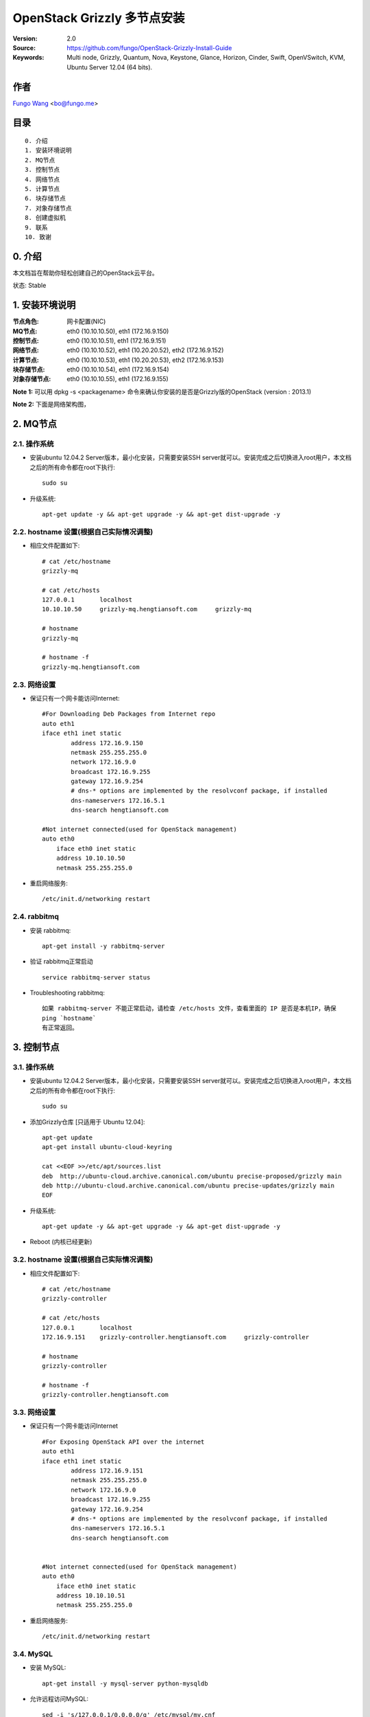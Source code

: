 ==========================================================
  OpenStack Grizzly 多节点安装
==========================================================

:Version: 2.0
:Source: https://github.com/fungo/OpenStack-Grizzly-Install-Guide
:Keywords: Multi node, Grizzly, Quantum, Nova, Keystone, Glance, Horizon, Cinder, Swift, OpenVSwitch, KVM, Ubuntu Server 12.04 (64 bits).

作者
==========
`Fungo Wang <http://fungo.me/>`_ <`bo@fungo.me <bo@fungo.me>`_>

目录
=================

::

  0. 介绍
  1. 安装环境说明
  2. MQ节点
  3. 控制节点
  4. 网络节点
  5. 计算节点
  6. 块存储节点
  7. 对象存储节点
  8. 创建虚拟机
  9. 联系
  10. 致谢
  
0. 介绍
==============

本文档旨在帮助你轻松创建自己的OpenStack云平台。

状态: Stable

1. 安装环境说明
================

:节点角色: 网卡配置(NIC)
:MQ节点: eth0 (10.10.10.50), eth1 (172.16.9.150)
:控制节点: eth0 (10.10.10.51), eth1 (172.16.9.151)
:网络节点: eth0 (10.10.10.52), eth1 (10.20.20.52), eth2 (172.16.9.152)
:计算节点: eth0 (10.10.10.53), eth1 (10.20.20.53), eth2 (172.16.9.153)
:块存储节点: eth0 (10.10.10.54), eth1 (172.16.9.154)
:对象存储节点: eth0 (10.10.10.55), eth1 (172.16.9.155)



**Note 1:** 可以用 dpkg -s <packagename> 命令来确认你安装的是否是Grizzly版的OpenStack (version : 2013.1)

**Note 2:** 下面是网络架构图，

.. image:: https://raw.github.com/fungo/OpenStack-Grizzly-Install-Guide/master/images/Grizzly_MutilNode_Architecture.png


2. MQ节点
===============


2.1. 操作系统
-----------------

* 安装ubuntu 12.04.2 Server版本，最小化安装，只需要安装SSH server就可以。安装完成之后切换进入root用户，本文档之后的所有命令都在root下执行::

   sudo su
    
* 升级系统::

   apt-get update -y && apt-get upgrade -y && apt-get dist-upgrade -y
   
2.2. hostname 设置(根据自己实际情况调整)
----------------------------------------

* 相应文件配置如下::

    # cat /etc/hostname 
    grizzly-mq
  
    # cat /etc/hosts
    127.0.0.1       localhost
    10.10.10.50     grizzly-mq.hengtiansoft.com     grizzly-mq

    # hostname
    grizzly-mq

    # hostname -f
    grizzly-mq.hengtiansoft.com

   
2.3. 网络设置
--------------

* 保证只有一个网卡能访问Internet::

    #For Downloading Deb Packages from Internet repo
    auto eth1
    iface eth1 inet static
            address 172.16.9.150
            netmask 255.255.255.0
            network 172.16.9.0
            broadcast 172.16.9.255
            gateway 172.16.9.254
            # dns-* options are implemented by the resolvconf package, if installed
            dns-nameservers 172.16.5.1
            dns-search hengtiansoft.com

    #Not internet connected(used for OpenStack management)
    auto eth0
        iface eth0 inet static
        address 10.10.10.50
        netmask 255.255.255.0

* 重启网络服务::

   /etc/init.d/networking restart

2.4. rabbitmq
--------------

* 安装 rabbitmq::

   apt-get install -y rabbitmq-server

* 验证 rabbitmq正常启动 ::

   service rabbitmq-server status

* Troubleshooting rabbitmq::

   如果 rabbitmq-server 不能正常启动，请检查 /etc/hosts 文件，查看里面的 IP 是否是本机IP，确保
   ping `hostname`
   有正常返回。


3. 控制节点
===============

3.1. 操作系统
-----------------

* 安装ubuntu 12.04.2 Server版本，最小化安装，只需要安装SSH server就可以。安装完成之后切换进入root用户，本文档之后的所有命令都在root下执行::

   sudo su
    
* 添加Grizzly仓库 [只适用于 Ubuntu 12.04]::

   apt-get update
   apt-get install ubuntu-cloud-keyring

   cat <<EOF >>/etc/apt/sources.list
   deb  http://ubuntu-cloud.archive.canonical.com/ubuntu precise-proposed/grizzly main
   deb http://ubuntu-cloud.archive.canonical.com/ubuntu precise-updates/grizzly main
   EOF

* 升级系统::

   apt-get update -y && apt-get upgrade -y && apt-get dist-upgrade -y

* Reboot (内核已经更新)
   
3.2. hostname 设置(根据自己实际情况调整)
----------------------------------------

* 相应文件配置如下::

    # cat /etc/hostname 
    grizzly-controller

    # cat /etc/hosts
    127.0.0.1       localhost
    172.16.9.151    grizzly-controller.hengtiansoft.com     grizzly-controller

    # hostname
    grizzly-controller

    # hostname -f
    grizzly-controller.hengtiansoft.com

   
3.3. 网络设置
--------------

* 保证只有一个网卡能访问Internet ::

    #For Exposing OpenStack API over the internet
    auto eth1
    iface eth1 inet static
            address 172.16.9.151
            netmask 255.255.255.0
            network 172.16.9.0
            broadcast 172.16.9.255
            gateway 172.16.9.254
            # dns-* options are implemented by the resolvconf package, if installed
            dns-nameservers 172.16.5.1
            dns-search hengtiansoft.com


    #Not internet connected(used for OpenStack management)
    auto eth0
        iface eth0 inet static
        address 10.10.10.51
        netmask 255.255.255.0


* 重启网络服务::

   /etc/init.d/networking restart

3.4. MySQL
----------

* 安装 MySQL::

   apt-get install -y mysql-server python-mysqldb

* 允许远程访问MySQL::

   sed -i 's/127.0.0.1/0.0.0.0/g' /etc/mysql/my.cnf
   service mysql restart

* 创建数据库::

   mysql -u root -p
   
   #Keystone
   CREATE DATABASE keystone;
   GRANT ALL ON keystone.* TO 'keystoneUser'@'%' IDENTIFIED BY 'keystonePass';
   GRANT ALL ON keystone.* TO 'keystoneUser'@'localhost' IDENTIFIED BY 'keystonePass';
   
   #Glance
   CREATE DATABASE glance;
   GRANT ALL ON glance.* TO 'glanceUser'@'%' IDENTIFIED BY 'glancePass';
   GRANT ALL ON glance.* TO 'glanceUser'@'localhost' IDENTIFIED BY 'glancePass';

   #Quantum
   CREATE DATABASE quantum;
   GRANT ALL ON quantum.* TO 'quantumUser'@'%' IDENTIFIED BY 'quantumPass';
   GRANT ALL ON quantum.* TO 'quantumUser'@'localhost' IDENTIFIED BY 'quantumPass';

   #Nova
   CREATE DATABASE nova;
   GRANT ALL ON nova.* TO 'novaUser'@'%' IDENTIFIED BY 'novaPass';
   GRANT ALL ON nova.* TO 'novaUser'@'localhost' IDENTIFIED BY 'novaPass';      

   #Cinder
   CREATE DATABASE cinder;
   GRANT ALL ON cinder.* TO 'cinderUser'@'%' IDENTIFIED BY 'cinderPass';
   GRANT ALL ON cinder.* TO 'cinderUser'@'localhost' IDENTIFIED BY 'cinderPass';

   quit;

* 安装 phpMyAdmin(可选) ::

    phpMyAdmin是一个web端的mysql管理工具，安装完成后http://ip/phpmyadmin 就可以管理数据库,
    要比mysql命令行友好方便。

3.5. NTP服务
--------------

* 安装NTP::

   apt-get install -y ntp


3.6. IP转发
--------------

* 修改配置文件::
    
   sed -i -r 's/^\s*#(net\.ipv4\.ip_forward=1.*)/\1/' /etc/sysctl.conf
   sysctl net.ipv4.ip_forward=1

* 检查修改结果::

   # sysctl -p
   net.ipv4.ip_forward = 1


3.7. 其它软件
--------------

* 安装其它相关的软件::

   apt-get install -y vlan bridge-utils

3.8. Keystone
--------------

* 安装Keystone包::

   apt-get install -y keystone

* 编辑配置文件 /etc/keystone/keystone.conf 修改数据库连接::

   connection = mysql://keystoneUser:keystonePass@10.10.10.51/keystone

* 重启Keystone服务，同步数据库::

   service keystone restart
   keystone-manage db_sync

* 用 `KeystoneScripts 目录 <https://github.com/fungo/OpenStack-Grizzly-Install-Guide/tree/master/KeystoneScripts>` 下的2个脚本来初始化数据库::

   #在执行脚本前，修改变量 **HOST_IP**, **EXT_HOST_IP**, **CINDER_HOST_IP**, **SWIFT_HOST_IP** 为相应的IP
    
   wget https://raw.github.com/fungo/OpenStack-Grizzly-Install-Guide/master/KeystoneScripts/keystone_basic.sh
   wget https://raw.github.com/fungo/OpenStack-Grizzly-Install-Guide/master/KeystoneScripts/keystone_endpoints_basic.sh
   
   chmod +x keystone_basic.sh
   chmod +x keystone_endpoints_basic.sh
   
   ./keystone_basic.sh
   ./keystone_endpoints_basic.sh

* 创建一个认证文件，然后加载到环境变量::

   nano creds

   #Paste the following:
   export OS_TENANT_NAME=admin
   export OS_USERNAME=admin
   export OS_PASSWORD=admin_pass
   export OS_AUTH_URL="http://172.16.9.151:5000/v2.0/"

   # Load it:
   source creds

* 验证keystone安装是否正确::

   keystone user-list
   keystone role-list
   keystone tenant-list
   keystone endpoint-list
   service keystone status


* Keystone 安装出错时如何解决::

   1. 查看Keystone服务是否正常 service keystone status
   2. 查看 5000 和 35357 端口是否在监听 netstat -ntlp | grep -E "5000|35357"
   3. 查看 /var/log/keystone/keystone.log 报错信息  tail -f -n 400 /var/log/keystone/keystone.log
   4. 2个 shell 脚本执行错误解决：(检查脚本内容变量设置)

   重建KeyStone数据库
   # 如果脚本运行出问题，可以删除数据库，然后重启创建，同步，用修改后的脚本初始化
   
   mysql -uroot -p
   mysql> drop database keystone;
   mysql> create database keystone; 
   mysql> quit;

   keystone-manage db_sync

   然后执行2个 shell 脚本



3.9. Glance
-------------------

  在安装 glance 前，请先到第7节安装 swfit 节点，因为本教程中 glance 用 swift 做后端存储。

* 安装glance包::

   apt-get install -y glance

* 编辑配置文件 /etc/glance/glance-api-paste.ini::

   [filter:authtoken]
   paste.filter_factory = keystoneclient.middleware.auth_token:filter_factory
   delay_auth_decision = true
   auth_host = 10.10.10.51
   auth_port = 35357
   auth_protocol = http
   admin_tenant_name = service
   admin_user = glance
   admin_password = service_pass

* 编辑配置文件 /etc/glance/glance-registry-paste.ini::

   [filter:authtoken]
   paste.filter_factory = keystoneclient.middleware.auth_token:filter_factory
   auth_host = 10.10.10.51
   auth_port = 35357
   auth_protocol = http
   admin_tenant_name = service
   admin_user = glance
   admin_password = service_pass

* 编辑配置文件 /etc/glance/glance-api.conf ::

   default_store = swift

   sql_connection = mysql://glanceUser:glancePass@10.10.10.51/glance

   swift_store_auth_version = 2
   swift_store_auth_address = http://172.16.9.151:5000/v2.0/
   swift_store_user = service:glance
   swift_store_key = service_pass
   swift_store_container = glance
   swift_store_create_container_on_put = True

   [paste_deploy]
   flavor = keystone
   
* 编辑配置文件 /etc/glance/glance-registry.conf::

   sql_connection = mysql://glanceUser:glancePass@10.10.10.51/glance

   [paste_deploy]
   flavor = keystone

* 重启 glance-api 和 glance-registry 服务::

   service glance-api restart; service glance-registry restart

* 同步 glance 数据库::

   glance-manage db_sync

* 验证 glance 安装::

   glance image-list

   没有输出表示正常，因为还没有上传 image

* 下载 cirrors image::

   wget https://launchpad.net/cirros/trunk/0.3.0/+download/cirros-0.3.0-x86_64-disk.img

   这个 image 大小只有10M，仅仅作为测试使用。真正要使用请去ubuntu官方下载http://cloud-images.ubuntu.com/，或者自己制作。
   cirrors image的用户名是 cirros， 密码是 cubswin:)

* 上传 cirrors image 到 glance::

   glance image-create --name myFirstImage --is-public true --container-format bare --disk-format qcow2 < ./cirros-0.3.0-x86_64-disk.img

* 现在可以查看上传的 image 了::

   glance image-list

3.10. Quantum
-------------------

* 安装 Quantum server 和 the OpenVSwitch 包::

   apt-get install -y quantum-server

* 编辑 OVS plugin 配置文件 /etc/quantum/plugins/openvswitch/ovs_quantum_plugin.ini:: 

   #Under the database section
   [DATABASE]
   sql_connection = mysql://quantumUser:quantumPass@10.10.10.51/quantum

   #Under the OVS section
   [OVS]
   tenant_network_type = gre
   tunnel_id_ranges = 1:1000
   enable_tunneling = True

   #Firewall driver for realizing quantum security group function
   [SECURITYGROUP]
   firewall_driver = quantum.agent.linux.iptables_firewall.OVSHybridIptablesFirewallDriver

* 编辑配置文件 /etc/quantum/api-paste.ini ::

   [filter:authtoken]
   paste.filter_factory = keystoneclient.middleware.auth_token:filter_factory
   auth_host = 10.10.10.51
   auth_port = 35357
   auth_protocol = http
   admin_tenant_name = service
   admin_user = quantum
   admin_password = service_pass

* 编辑配置文件 /etc/quantum/quantum.conf::

   [keystone_authtoken]
   auth_host = 10.10.10.51
   auth_port = 35357
   auth_protocol = http
   admin_tenant_name = service
   admin_user = quantum
   admin_password = service_pass
   signing_dir = /var/lib/quantum/keystone-signing

* 重启 quantum server::

   service quantum-server restart


3.11. Nova
-------------------

* 安装 nova 组件::

   apt-get install -y nova-api nova-cert novnc nova-consoleauth nova-scheduler nova-novncproxy nova-doc nova-conductor

* 编辑配置文件 /etc/nova/api-paste.ini::

   [filter:authtoken]
   paste.filter_factory = keystoneclient.middleware.auth_token:filter_factory
   auth_host = 10.10.10.51
   auth_port = 35357
   auth_protocol = http
   admin_tenant_name = service
   admin_user = nova
   admin_password = service_pass
   signing_dirname = /tmp/keystone-signing-nova
   # Workaround for https://bugs.launchpad.net/nova/+bug/1154809
   auth_version = v2.0

* 编辑配置文件 /etc/nova/nova.conf::

   [DEFAULT] 
   logdir=/var/log/nova
   state_path=/var/lib/nova
   lock_path=/run/lock/nova
   verbose=True
   api_paste_config=/etc/nova/api-paste.ini
   compute_scheduler_driver=nova.scheduler.simple.SimpleScheduler
   rabbit_host=10.10.10.50
   nova_url=http://10.10.10.51:8774/v1.1/
   sql_connection=mysql://novaUser:novaPass@10.10.10.51/nova
   root_helper=sudo nova-rootwrap /etc/nova/rootwrap.conf

   # Auth
   use_deprecated_auth=false
   auth_strategy=keystone

   # Imaging service
   glance_api_servers=10.10.10.51:9292
   image_service=nova.image.glance.GlanceImageService

   # Vnc configuration
   novnc_enabled=true
   novncproxy_base_url=http://172.16.9.151:6080/vnc_auto.html
   novncproxy_port=6080
   vncserver_proxyclient_address=10.10.10.51
   vncserver_listen=0.0.0.0

   # Network settings
   network_api_class=nova.network.quantumv2.api.API
   quantum_url=http://10.10.10.51:9696
   quantum_auth_strategy=keystone
   quantum_admin_tenant_name=service
   quantum_admin_username=quantum
   quantum_admin_password=service_pass
   quantum_admin_auth_url=http://10.10.10.51:35357/v2.0
   libvirt_vif_driver=nova.virt.libvirt.vif.LibvirtHybridOVSBridgeDriver
   linuxnet_interface_driver=nova.network.linux_net.LinuxOVSInterfaceDriver
   #If you want Quantum + Nova Security groups
   firewall_driver=nova.virt.firewall.NoopFirewallDriver
   security_group_api=quantum
   #If you want Nova Security groups only, comment the two lines above and uncomment line -1-.
   #-1-firewall_driver=nova.virt.libvirt.firewall.IptablesFirewallDriver

   #Metadata
   service_quantum_metadata_proxy = True
   quantum_metadata_proxy_shared_secret = helloOpenStack

   # Compute #
   compute_driver=libvirt.LibvirtDriver

   # Cinder #
   volume_api_class=nova.volume.cinder.API
   osapi_volume_listen_port=5900

* 同步 nova 数据库::

   nova-manage db sync

* 重启 nova 相关服务::

   cd /etc/init.d/; for i in $( ls nova-* ); do sudo service $i restart; done ; cd -

* 查看 nova 服务是否正常，笑脸 :-) 表示正常，XXX 表示异常::

   nova-manage service list

3.12. Horizon
--------------

* 安装 horizon 包::

   apt-get install -y openstack-dashboard memcached

* horizon 安装好后，默认的主题是 ubuntu 的，这个主题有问题，删掉::

   dpkg --purge openstack-dashboard-ubuntu-theme 

* 重启 apache 和 memcached 服务::

   service apache2 restart; service memcached restart


4. 网络节点
===============

4.1. 操作系统
-----------------

* 安装ubuntu 12.04.2 Server版本，最小化安装，只需要安装SSH server就可以。安装完成之后切换进入root用户，本文档之后的所有命令都在root下执行::

   sudo su
    
* 添加Grizzly仓库 [只适用于 Ubuntu 12.04]::

   apt-get update
   apt-get install ubuntu-cloud-keyring

   cat <<EOF >>/etc/apt/sources.list
   deb  http://ubuntu-cloud.archive.canonical.com/ubuntu precise-proposed/grizzly main
   deb http://ubuntu-cloud.archive.canonical.com/ubuntu precise-updates/grizzly main
   EOF

* 升级系统::

   apt-get update -y && apt-get upgrade -y && apt-get dist-upgrade -y

* Reboot (内核已经更新)
   
4.2. hostname 设置(根据自己实际情况调整)
----------------------------------------

* 相应文件配置如下::

    # cat /etc/hostname 
    grizzly-network

    # cat /etc/hosts
    127.0.0.1       localhost
    10.10.10.52     grizzly-network.hengtiansoft.com        grizzly-network

    # hostname
    grizzly-network

    # hostname -f
    grizzly-network.hengtiansoft.com

   
4.3. 网络设置
--------------

* 保证只有一个网卡能访问Internet::

    # VM internet Access
    auto eth2
    iface eth2 inet static
            address 172.16.9.152
            netmask 255.255.255.0
            network 172.16.9.0
            broadcast 172.16.9.255
            gateway 172.16.9.254
            # dns-* options are implemented by the resolvconf package, if installed
            dns-nameservers 172.16.5.1
            dns-search hengtiansoft.com

    # VM Configuration
    auto eth1
        iface eth1 inet static
        address 10.20.20.52
        netmask 255.255.255.0

    # OpenStack management
    auto eth0
        iface eth0 inet static
        address 10.10.10.52
        netmask 255.255.255.0


* 重启网络服务::

   /etc/init.d/networking restart

4.4. NTP服务
--------------

* 安装NTP::

   apt-get install -y ntp


* 配置 NTP，和 controller 时间同步::
   
   #Comment the ubuntu NTP servers
   sed -i 's/server 0.ubuntu.pool.ntp.org/#server 0.ubuntu.pool.ntp.org/g' /etc/ntp.conf
   sed -i 's/server 1.ubuntu.pool.ntp.org/#server 1.ubuntu.pool.ntp.org/g' /etc/ntp.conf
   sed -i 's/server 2.ubuntu.pool.ntp.org/#server 2.ubuntu.pool.ntp.org/g' /etc/ntp.conf
   sed -i 's/server 3.ubuntu.pool.ntp.org/#server 3.ubuntu.pool.ntp.org/g' /etc/ntp.conf
   
   #Set the compute node to follow up your conroller node
   sed -i 's/server ntp.ubuntu.com/server 10.10.10.51/g' /etc/ntp.conf

   service ntp restart  

4.5. IP转发
--------------

* 修改配置文件::
   
   sed -i -r 's/^\s*#(net\.ipv4\.ip_forward=1.*)/\1/' /etc/sysctl.conf
   sysctl net.ipv4.ip_forward=1

* 检查修改结果::

   # sysctl -p
   net.ipv4.ip_forward = 1

4.6. 其它软件
--------------

* 安装其它相关的软件::

   apt-get install -y vlan bridge-utils


4.7. OpenVSwitch (第一部分)
---------------------------

* 安装 openVSwitch::

   apt-get install -y openvswitch-switch openvswitch-datapath-dkms

* 创建网桥::

   #br-int will be used for VM integration  
   ovs-vsctl add-br br-int

   #br-ex is used to make to VM accessible from the internet
   ovs-vsctl add-br br-ex


4.8. Quantum
------------------

* 安装 Quantum openvswitch agent, l3 agent 和 dhcp agent::

   apt-get -y install quantum-plugin-openvswitch-agent quantum-dhcp-agent quantum-l3-agent quantum-metadata-agent

* 编辑配置文件 /etc/quantum/api-paste.ini::

   [filter:authtoken]
   paste.filter_factory = keystoneclient.middleware.auth_token:filter_factory
   auth_host = 10.10.10.51
   auth_port = 35357
   auth_protocol = http
   admin_tenant_name = service
   admin_user = quantum
   admin_password = service_pass

* 编辑配置文件 /etc/quantum/plugins/openvswitch/ovs_quantum_plugin.ini:: 

   #Under the database section
   [DATABASE]
   sql_connection = mysql://quantumUser:quantumPass@10.10.10.51/quantum

   #Under the OVS section
   [OVS]
   tenant_network_type = gre
   tunnel_id_ranges = 1:1000
   integration_bridge = br-int
   tunnel_bridge = br-tun
   local_ip = 10.20.20.52
   enable_tunneling = True

   #Firewall driver for realizing quantum security group function
   [SECURITYGROUP]
   firewall_driver = quantum.agent.linux.iptables_firewall.OVSHybridIptablesFirewallDriver

* 编辑配置文件 /etc/quantum/metadata_agent.ini::
   
   # The Quantum user information for accessing the Quantum API.
   auth_url = http://10.10.10.51:35357/v2.0
   auth_region = RegionOne
   admin_tenant_name = service
   admin_user = quantum
   admin_password = service_pass

   # IP address used by Nova metadata server
   nova_metadata_ip = 10.10.10.51

   # TCP Port used by Nova metadata server
   nova_metadata_port = 8775

   metadata_proxy_shared_secret = helloOpenStack

* 编辑配置文件 /etc/quantum/quantum.conf ，确保rabbit_host指向rabbitmq节点IP::

   rabbit_host = 10.10.10.51

   #And update the keystone_authtoken section

   [keystone_authtoken]
   auth_host = 10.10.10.51
   auth_port = 35357
   auth_protocol = http
   admin_tenant_name = service
   admin_user = quantum
   admin_password = service_pass
   signing_dir = /var/lib/quantum/keystone-signing

* 编辑配置文件  /etc/sudoers.d/quantum_sudoers ,给quantum用户所有权限 ::

   nano /etc/sudoers/sudoers.d/quantum_sudoers
   
   #Modify the quantum user
   quantum ALL=NOPASSWD: ALL

* 重启所有 quantum 相关的服务::

   cd /etc/init.d/; for i in $( ls quantum-* ); do sudo service $i restart; done; cd -


4.9. OpenVSwitch (第二部分)
----------------------------
* 编辑网络配置文件 /etc/network/interfaces::

   # VM internet Access
   auto eth2
   iface eth2 inet manual
   up ifconfig $IFACE 0.0.0.0 up
   up ip link set $IFACE promisc on
   down ip link set $IFACE promisc off
   down ifconfig $IFACE down

* 把 eth2 添加到网桥 br-ex 上 ::

   #执行下面命令之后，network 节点将无法访问，因为eth2这个网口配置没了，但是这不影响OpenStack工作
   ovs-vsctl add-port br-ex eth2

   #如果想要网络访问的话, 编辑文件 /etc/network/interfaces，把原来eth2的网络配置，配到br-ex上

    auto br-ex
    iface br-ex inet static
            address 172.16.9.152
            netmask 255.255.255.0
            network 172.16.9.0
            broadcast 172.16.9.255
            gateway 172.16.9.254
            # dns-* options are implemented by the resolvconf package, if installed
            dns-nameservers 172.16.5.1
            dns-search hengtiansoft.com


5. 计算节点
=========================

5.1. 操作系统
-----------------

* 安装ubuntu 12.04.2 Server版本，最小化安装，只需要安装SSH server就可以。安装完成之后切换进入root用户，本文档之后的所有命令都在root下执行::

   sudo su
    
* 添加Grizzly仓库 [只适用于 Ubuntu 12.04]::

   apt-get update
   apt-get install ubuntu-cloud-keyring

   cat <<EOF >>/etc/apt/sources.list
   deb  http://ubuntu-cloud.archive.canonical.com/ubuntu precise-proposed/grizzly main
   deb http://ubuntu-cloud.archive.canonical.com/ubuntu precise-updates/grizzly main
   EOF

* 升级系统::

   apt-get update -y && apt-get upgrade -y && apt-get dist-upgrade -y
   
* Reboot (内核已经更新)

5.2. hostname 设置(根据自己实际情况调整)
----------------------------------------

* 相应文件配置如下::

    # cat /etc/hostname 
    grizzly-compute

    # cat /etc/hosts
    127.0.0.1       localhost
    172.16.9.153      grizzly-compute.hengtiansoft.com        grizzly-compute

    # hostname
    grizzly-compute

    # hostname -f
    grizzly-compute.hengtiansoft.com

   
5.3. 网络设置
--------------

* 保证只有一个网卡能访问Internet::

    #For Downloading Deb Packages from Internet repo
    auto eth2
    iface eth2 inet static
        address 172.16.9.153
        netmask 255.255.255.0
        network 172.16.9.0
        broadcast 172.16.9.255
        gateway 172.16.9.254
        # dns-* options are implemented by the resolvconf package, if installed
        dns-nameservers 172.16.5.1
        dns-search hengtiansoft.com

    # VM Configuration
    auto eth1
        iface eth1 inet static
        address 10.20.20.53
        netmask 255.255.255.0

    # OpenStack management
    auto eth0
        iface eth0 inet static
        address 10.10.10.53
        netmask 255.255.255.0


* 重启网络服务::

   service networking restart

5.4. NTP服务
--------------

* 安装NTP服务::

   apt-get install -y ntp


* 配置 NTP，和 controller 时间同步::
   
   #Comment the ubuntu NTP servers
   sed -i 's/server 0.ubuntu.pool.ntp.org/#server 0.ubuntu.pool.ntp.org/g' /etc/ntp.conf
   sed -i 's/server 1.ubuntu.pool.ntp.org/#server 1.ubuntu.pool.ntp.org/g' /etc/ntp.conf
   sed -i 's/server 2.ubuntu.pool.ntp.org/#server 2.ubuntu.pool.ntp.org/g' /etc/ntp.conf
   sed -i 's/server 3.ubuntu.pool.ntp.org/#server 3.ubuntu.pool.ntp.org/g' /etc/ntp.conf
   
   #Set the compute node to follow up your conroller node
   sed -i 's/server ntp.ubuntu.com/server 10.10.10.51/g' /etc/ntp.conf

   service ntp restart  

5.5. IP转发
--------------

* 修改配置文件::
   
   sed -i -r 's/^\s*#(net\.ipv4\.ip_forward=1.*)/\1/' /etc/sysctl.conf
   sysctl net.ipv4.ip_forward=1

* 检查修改结果::

   # sysctl -p
   net.ipv4.ip_forward = 1


5.6. 其它软件
--------------

* 安装其它相关的软件::

   apt-get install -y vlan bridge-utils

5.7 KVM
------------------

* 确保硬件支持虚拟化 ::

   apt-get install -y cpu-checker
   kvm-ok

   如果返回正常，说明硬件虚拟化已经启用，可以继续下面安装KVM；
   如果返回不正常，请检查原因。

* 安装 KVM ::

   apt-get install -y kvm libvirt-bin pm-utils

* 编辑配置文件 /etc/libvirt/qemu.conf 修改 cgroup_device_acl 如下::

   cgroup_device_acl = [
   "/dev/null", "/dev/full", "/dev/zero",
   "/dev/random", "/dev/urandom",
   "/dev/ptmx", "/dev/kvm", "/dev/kqemu",
   "/dev/rtc", "/dev/hpet","/dev/net/tun"
   ]

* 删除默认的虚拟网桥 ::

   virsh net-destroy default
   virsh net-undefine default

* 修改配置文件 /etc/libvirt/libvirtd.conf 启用在线迁移::

   listen_tls = 0
   listen_tcp = 1
   auth_tcp = "none"

* 编辑配置文件 /etc/init/libvirt-bin.conf 修改 libvirtd_opts ::

   env libvirtd_opts="-d -l"

* 编辑文件 /etc/default/libvirt-bin::

   libvirtd_opts="-d -l"

* 重启 libvirt 和 dbus 使配置生效::

    service dbus restart && service libvirt-bin restart

5.8. OpenVSwitch
------------------

* 安装 openVSwitch::

   apt-get install -y openvswitch-switch openvswitch-datapath-dkms

* 创建网桥 ::

   #br-int will be used for VM integration  
   ovs-vsctl add-br br-int

5.9. Quantum
------------------

* 安装 Quantum openvswitch agent::

   apt-get -y install quantum-plugin-openvswitch-agent

* 编辑配置文件 /etc/quantum/plugins/openvswitch/ovs_quantum_plugin.ini:: 

   #Under the database section
   [DATABASE]
   sql_connection = mysql://quantumUser:quantumPass@10.10.10.51/quantum

   #Under the OVS section
   [OVS]
   tenant_network_type = gre
   tunnel_id_ranges = 1:1000
   integration_bridge = br-int
   tunnel_bridge = br-tun
   local_ip = 10.20.20.53
   enable_tunneling = True
   
   #Firewall driver for realizing quantum security group function
   [SECURITYGROUP]
   firewall_driver = quantum.agent.linux.iptables_firewall.OVSHybridIptablesFirewallDriver

* 编辑配置文件 /etc/quantum/quantum.conf， 注意rabbit_host 设为MQ节点IP::
   
   rabbit_host = 10.10.10.51

   #And update the keystone_authtoken section

   [keystone_authtoken]
   auth_host = 10.10.10.51
   auth_port = 35357
   auth_protocol = http
   admin_tenant_name = service
   admin_user = quantum
   admin_password = service_pass
   signing_dir = /var/lib/quantum/keystone-signing

* 重启服务::

   service quantum-plugin-openvswitch-agent restart

5.10. Nova
------------------

* 安装计算节点nova相关组件::

   apt-get install -y nova-compute-kvm

* 编辑配置文件 /etc/nova/api-paste.ini::

   [filter:authtoken]
   paste.filter_factory = keystoneclient.middleware.auth_token:filter_factory
   auth_host = 10.10.10.51
   auth_port = 35357
   auth_protocol = http
   admin_tenant_name = service
   admin_user = nova
   admin_password = service_pass
   signing_dirname = /tmp/keystone-signing-nova
   # Workaround for https://bugs.launchpad.net/nova/+bug/1154809
   auth_version = v2.0

* 编辑配置文件 /etc/nova/nova-compute.conf ::
   
   [DEFAULT]
   libvirt_type=kvm
   libvirt_ovs_bridge=br-int
   libvirt_vif_type=ethernet
   libvirt_vif_driver=nova.virt.libvirt.vif.LibvirtHybridOVSBridgeDriver
   libvirt_use_virtio_for_bridges=True

* 编辑配置文件 /etc/nova/nova.conf::

   [DEFAULT] 
   logdir=/var/log/nova
   state_path=/var/lib/nova
   lock_path=/run/lock/nova
   verbose=True
   api_paste_config=/etc/nova/api-paste.ini
   compute_scheduler_driver=nova.scheduler.simple.SimpleScheduler
   rabbit_host=10.10.10.51
   nova_url=http://10.10.10.51:8774/v1.1/
   sql_connection=mysql://novaUser:novaPass@10.10.10.51/nova
   root_helper=sudo nova-rootwrap /etc/nova/rootwrap.conf

   # Auth
   use_deprecated_auth=false
   auth_strategy=keystone

   # Imaging service
   glance_api_servers=10.10.10.51:9292
   image_service=nova.image.glance.GlanceImageService

   # Vnc configuration
   novnc_enabled=true
   novncproxy_base_url=http://172.16.9.151:6080/vnc_auto.html
   novncproxy_port=6080
   vncserver_proxyclient_address=10.10.10.53
   vncserver_listen=0.0.0.0

   # Network settings
   network_api_class=nova.network.quantumv2.api.API
   quantum_url=http://10.10.10.51:9696
   quantum_auth_strategy=keystone
   quantum_admin_tenant_name=service
   quantum_admin_username=quantum
   quantum_admin_password=service_pass
   quantum_admin_auth_url=http://10.10.10.51:35357/v2.0
   libvirt_vif_driver=nova.virt.libvirt.vif.LibvirtHybridOVSBridgeDriver
   linuxnet_interface_driver=nova.network.linux_net.LinuxOVSInterfaceDriver
   #If you want Quantum + Nova Security groups
   firewall_driver=nova.virt.firewall.NoopFirewallDriver
   security_group_api=quantum
   #If you want Nova Security groups only, comment the two lines above and uncomment line -1-.
   #-1-firewall_driver=nova.virt.libvirt.firewall.IptablesFirewallDriver
   
   #Metadata
   service_quantum_metadata_proxy = True
   quantum_metadata_proxy_shared_secret = helloOpenStack

   # Compute #
   compute_driver=libvirt.LibvirtDriver

   # Cinder #
   volume_api_class=nova.volume.cinder.API
   osapi_volume_listen_port=5900
   cinder_catalog_info=volume:cinder:internalURL

* 重启所有 nova 服务::

   cd /etc/init.d/; for i in $( ls nova-* ); do sudo service $i restart; done; cd - 

* 检查nova服务是否正常::

   nova-manage service list


6. 块存储节点
=========================

6.1. 操作系统
-----------------

* 安装ubuntu 12.04.2 Server版本，最小化安装，只需要安装SSH server就可以。安装完成之后切换进入root用户，本文档之后的所有命令都在root下执行::

   sudo su
    
* 添加Grizzly仓库 [只适用于 Ubuntu 12.04]::

   apt-get update
   apt-get install ubuntu-cloud-keyring

   cat <<EOF >>/etc/apt/sources.list
   deb  http://ubuntu-cloud.archive.canonical.com/ubuntu precise-proposed/grizzly main
   deb http://ubuntu-cloud.archive.canonical.com/ubuntu precise-updates/grizzly main
   EOF

* 升级系统::

   apt-get update -y && apt-get upgrade -y && apt-get dist-upgrade -y

* Reboot (内核已经更新)
   
6.2. hostname 设置(根据自己实际情况调整)
----------------------------------------

* 相应文件配置如下::

    # cat /etc/hostname 
    grizzly-cinder

    # cat /etc/hosts
    127.0.0.1       localhost
    10.10.10.54     grizzly-cinder.hengtiansoft.com grizzly-cinder


    # hostname
    grizzly-cinder

    # hostname -f
    grizzly-cinder.hengtiansoft.com

   
6.3. 网络设置
--------------

* 保证只有一个网卡能访问Internet::

   #For Downloading Deb Packages from Internet repo
   auto eth1
   iface eth1 inet static
        address 172.16.9.154
        netmask 255.255.255.0
        network 172.16.9.0
        broadcast 172.16.9.255
        gateway 172.16.9.254
        # dns-* options are implemented by the resolvconf package, if installed
        dns-nameservers 172.16.5.1
        dns-search hengtiansoft.com


   #Not internet connected(used for OpenStack management)
   auto eth0
   iface eth0 inet static
   address 10.10.10.54
   netmask 255.255.255.0

* 重启网络服务::

   /etc/init.d/networking restart

6.4. NTP服务
--------------

* 安装NTP::

   apt-get install -y ntp

* 配置 NTP，和 controller 时间同步::
   
   #Comment the ubuntu NTP servers
   sed -i 's/server 0.ubuntu.pool.ntp.org/#server 0.ubuntu.pool.ntp.org/g' /etc/ntp.conf
   sed -i 's/server 1.ubuntu.pool.ntp.org/#server 1.ubuntu.pool.ntp.org/g' /etc/ntp.conf
   sed -i 's/server 2.ubuntu.pool.ntp.org/#server 2.ubuntu.pool.ntp.org/g' /etc/ntp.conf
   sed -i 's/server 3.ubuntu.pool.ntp.org/#server 3.ubuntu.pool.ntp.org/g' /etc/ntp.conf
   
   #Set the compute node to follow up your conroller node
   sed -i 's/server ntp.ubuntu.com/server 10.10.10.51/g' /etc/ntp.conf

   service ntp restart  

6.5. Cinder
--------------

* 安装相关包::

   apt-get install -y cinder-api cinder-scheduler cinder-volume iscsitarget open-iscsi iscsitarget-dkms python-mysqldb

* 配置 iscsi 服务::

   sed -i 's/false/true/g' /etc/default/iscsitarget

* 重启服务::
   
   service iscsitarget start
   service open-iscsi start

* 编辑配置文件 /etc/cinder/api-paste.ini::

   [filter:authtoken]
   paste.filter_factory = keystoneclient.middleware.auth_token:filter_factory
   service_protocol = http
   service_host = 172.16.9.151
   service_port = 5000
   auth_host = 10.10.10.51
   auth_port = 35357
   auth_protocol = http
   admin_tenant_name = service
   admin_user = cinder
   admin_password = service_pass
   signing_dir = /var/lib/cinder

* 编辑配置文件 /etc/cinder/cinder.conf::

   [DEFAULT]
   rootwrap_config=/etc/cinder/rootwrap.conf
   sql_connection = mysql://cinderUser:cinderPass@10.10.10.51/cinder
   api_paste_config = /etc/cinder/api-paste.ini
   iscsi_helper=ietadm
   volume_name_template = volume-%s
   volume_group = cinder-volumes
   verbose = True
   auth_strategy = keystone
   iscsi_ip_address=10.10.10.51

* 同步 cinder 数据库::

   cinder-manage db sync

* 创建cinder-volumes卷 ::
  
   这里有2种方式，一种是文件模拟，性能很差，会有问题，一种是硬盘分区。推荐用硬盘分区

   方式1，文件模拟

   dd if=/dev/zero of=cinder-volumes bs=1 count=0 seek=2G
   losetup /dev/loop2 cinder-volumes
   fdisk /dev/loop2
   #Type in the followings:
   n
   p
   1
   ENTER
   ENTER
   t
   8e
   w

   pvcreate /dev/loop2
   vgcreate cinder-volumes /dev/loop2

   方式2，分区，假设可用分区为 /dev/sda6，没有的话自己 fdisk 创建，

   pvcreate /dev/sda6
   vgcreate cinder-volumes /dev/sda6
   

**注意:** 对方式一来说，重启后 volume 会丢失. (点击 `这里 <https://github.com/mseknibilel/OpenStack-Folsom-Install-guide/blob/master/Tricks%26Ideas/load_volume_group_after_system_reboot.rst>`_ 查看如何在重启后加载 volume) 

* 重启 Cinder 服务::

   cd /etc/init.d/; for i in $( ls cinder-* ); do sudo service $i restart; done; cd -

* 查看 Cinder 服务是否正常运行::

   cd /etc/init.d/; for i in $( ls cinder-* ); do sudo service $i status; done; cd -


7. 对象存储节点
==================

7.1. 操作系统
-----------------

* 安装ubuntu 12.04.2 Server版本，最小化安装，只需要安装SSH server就可以。安装完成之后切换进入root用户，本文档之后的所有命令都在root下执行::

   sudo su
    
* 添加Grizzly仓库 [只适用于 Ubuntu 12.04]::

   apt-get update
   apt-get install ubuntu-cloud-keyring

   cat <<EOF >>/etc/apt/sources.list
   deb  http://ubuntu-cloud.archive.canonical.com/ubuntu precise-proposed/grizzly main
   deb http://ubuntu-cloud.archive.canonical.com/ubuntu precise-updates/grizzly main
   EOF

* 升级系统::

   apt-get update -y && apt-get upgrade -y && apt-get dist-upgrade -y
   
* Reboot (内核已经更新)

7.2. hostname 设置(根据自己实际情况调整)
----------------------------------------

* 相应文件配置如下::

    # cat /etc/hostname 
    grizzly-swift

    # cat /etc/hosts
    127.0.0.1       localhost
    10.10.10.55     grizzly-swift.hengtiansoft.com  grizzly-swift

    # hostname
    grizzly-swift

    # hostname -f
    grizzly-swift.hengtiansoft.com

   
7.3. 网络设置
--------------

* Only one NIC should have an internet access::

    #For Downloading Deb Packages from Internet repo
    auto eth1
    iface eth1 inet static
        address 172.16.9.155
        netmask 255.255.255.0
        network 172.16.9.0
        broadcast 172.16.9.255
        gateway 172.16.9.254
        # dns-* options are implemented by the resolvconf package, if installed
        dns-nameservers 172.16.5.1
        dns-search hengtiansoft.com


    #Not internet connected(used for OpenStack management)
    auto eth0
        iface eth0 inet static
        address 10.10.10.55
        netmask 255.255.255.0


* 重启网络服务::

   /etc/init.d/networking restart

7.4. swift
--------------

* 安装 swift 相关软件::

   apt-get -y install swift swift-proxy swift-account swift-container swift-object xfsprogs curl python-pastedeploy python-webob


* 分区::
   
   假设可用分区为 /dev/sda6，没有的话自己 fdisk 创建。

   格式化分区
   mkfs.xfs -f -i size=1024 /dev/sdb1

   创建挂载点

   mkdir /mnt/swift_backend

   修改/etc/fstab, 加上
   /dev/sda6 /mnt/swift_backend xfs noatime,nodiratime,nobarrier,logbufs=8 0 0

   检查修改是否正确

   mount -a
   如果fstab有错误，会进行提示。没错误，就会把目录挂载上。

* 目录设置::

   pushd /mnt/swift_backend
   mkdir node1 node2 node3 node4
   popd
   chown swift.swift /mnt/swift_backend/*
   for i in {1..4}; do sudo ln -s /mnt/swift_backend/node$i /srv/node$i; done;
   mkdir -p /etc/swift/account-server \
   /etc/swift/container-server \
   /etc/swift/object-server \
   /srv/node1/device \
   /srv/node2/device \
   /srv/node3/device \
   /srv/node4/device
   mkdir /run/swift
   chown -L -R swift.swift /etc/swift /srv/node[1-4]/ /run/swift

   为了在系统启动时启动Swift服务，需要把如下两行命令写入 /etc/rc.local里，位置在“exit 0;”之前：

   sudo mkdir /run/swift
   sudo chown swift.swift /run/swift

* 配置rsync ::

   编辑 /etc/default/rsync文件
   sed -i 's/RSYNC_ENABLE=false/RSYNC_ENABLE=true/g' /etc/default/rsync

   创建 /etc/rsyncd.conf
    cat > /etc/rsyncd.conf <<EOF
    # General stuff
    uid = swift
    gid = swift
    log file = /var/log/rsyncd.log
    pid file = /run/rsyncd.pid
    address = 127.0.0.1

    # Account Server replication settings
    [account6012]
    max connections = 25
    path = /srv/node1/
    read only = false
    lock file = /run/lock/account6012.lock

    [account6022]
    max connections = 25
    path = /srv/node2/
    read only = false
    lock file = /run/lock/account6022.lock

    [account6032]
    max connections = 25
    path = /srv/node3/
    read only = false
    lock file = /run/lock/account6032.lock

    [account6042]
    max connections = 25
    path = /srv/node4/
    read only = false
    lock file = /run/lock/account6042.lock

    # Container server replication settings

    [container6011]
    max connections = 25
    path = /srv/node1/
    read only = false
    lock file = /run/lock/container6011.lock

    [container6021]
    max connections = 25
    path = /srv/node2/
    read only = false
    lock file = /run/lock/container6021.lock

    [container6031]
    max connections = 25
    path = /srv/node3/
    read only = false
    lock file = /run/lock/container6031.lock

    [container6041]
    max connections = 25
    path = /srv/node4/
    read only = false
    lock file = /run/lock/container6041.lock

    # Object Server replication settings

    [object6010]
    max connections = 25
    path = /srv/node1/
    read only = false
    lock file = /run/lock/object6010.lock

    [object6020]
    max connections = 25
    path = /srv/node2/
    read only = false
    lock file = /run/lock/object6020.lock

    [object6030]
    max connections = 25
    path = /srv/node3/
    read only = false
    lock file = /run/lock/object6030.lock

    [object6040]
    max connections = 25
    path = /srv/node4/
    read only = false
    lock file = /run/lock/object6040.lock
    EOF


    重启rsync服务

    service rsync restart

* Swift配置文件::

    cat >/etc/swift/swift.conf <<EOF
    [swift-hash]
    # random unique string that can never change (DO NOT LOSE)
    swift_hash_path_suffix = `od -t x8 -N 8 -A n </dev/random`
    EOF

* proxy Server::

    创建 /etc/swift/proxy-server.conf

    cat > /etc/swift/proxy-server.conf <<EOF
    [DEFAULT]
    #bind_ip = 10.10.10.56
    bind_port = 8888
    user = swift
    signing_dir = /var/cache/swift
    log_level = DEBUG

    [pipeline:main]
    pipeline = healthcheck cache authtoken keystoneauth proxy-server

    [app:proxy-server]
    use = egg:swift#proxy
    allow_account_management = true
    account_autocreate = true

    [filter:keystoneauth]
    use = egg:swift#keystoneauth
    operator_roles = Member,admin,swiftoperator
    #operator_roles = admin
    #is_admin = false

    [filter:authtoken]
    paste.filter_factory = keystoneclient.middleware.auth_token:filter_factory

    # Delaying the auth decision is required to support token-less
    # usage for anonymous referrers ('.r:*').
    delay_auth_decision = true

    # cache directory for signing certificate
    # signing_dir = /home/swift/keystone-signing

    # auth_* settings refer to the Keystone server
    auth_protocol = http
    auth_host = 172.16.9.151
    auth_port = 35357
    service_port = 5000
    service_host = 172.16.9.151

    # the same admin_token as provided in keystone.conf
    #admin_token = 012345SECRET99TOKEN012345

    # the service tenant and swift userid and password created in Keystone
    admin_tenant_name = service
    admin_user = swift
    admin_password = service_pass

    [filter:cache]
    use = egg:swift#memcache

    [filter:catch_errors]
    use = egg:swift#catch_errors

    [filter:healthcheck]
    use = egg:swift#healthcheck
    EOF

* Account Server, Container Server, Object Server ::

    for x in {1..4}; do
    cat > /etc/swift/account-server/$x.conf <<EOF
    [DEFAULT]
    devices = /srv/node$x
    mount_check = false
    bind_port = 60${x}2
    user = swift
    log_facility = LOG_LOCAL2
     
    [pipeline:main]
    pipeline = account-server

    [app:account-server]
    use = egg:swift#account
     
    [account-replicator]
    vm_test_mode = no

    [account-auditor]

    [account-reaper]
    EOF

    cat >/etc/swift/container-server/$x.conf <<EOF
    [DEFAULT]
    devices = /srv/node$x
    mount_check = false
    bind_ip = 0.0.0.0
    bind_port = 60${x}1
    user = swift
    log_facility = LOG_LOCAL2

    [pipeline:main]
    pipeline = container-server

    [app:container-server]
    use = egg:swift#container

    [container-replicator]
    vm_test_mode = no

    [container-updater]

    [container-auditor]

    [container-sync]
    EOF
     

    cat > /etc/swift/object-server/${x}.conf <<EOF
    [DEFAULT]
    devices = /srv/node${x}
    mount_check = false
    bind_port = 60${x}0
    user = swift
    log_facility = LOG_LOCAL2

    [pipeline:main]
    pipeline = object-server

    [app:object-server]
    use = egg:swift#object

    [object-replicator]
    vm_test_mode = no

    [object-updater]

    [object-auditor]
    EOF


    cat <<EOF >>/etc/swift/container-server.conf 
    [container-sync]
    EOF
    done


    设置日志

    sed -i 's/LOCAL2/LOCAL3/g' /etc/swift/account-server/2.conf
    sed -i 's/LOCAL2/LOCAL4/g' /etc/swift/account-server/3.conf
    sed -i 's/LOCAL2/LOCAL5/g' /etc/swift/account-server/4.conf
    sed -i 's/LOCAL2/LOCAL3/g' /etc/swift/container-server/2.conf
    sed -i 's/LOCAL2/LOCAL4/g' /etc/swift/container-server/3.conf
    sed -i 's/LOCAL2/LOCAL5/g' /etc/swift/container-server/4.conf
    sed -i 's/LOCAL2/LOCAL3/g' /etc/swift/object-server/2.conf
    sed -i 's/LOCAL2/LOCAL4/g' /etc/swift/object-server/3.conf
    sed -i 's/LOCAL2/LOCAL5/g' /etc/swift/object-server/4.conf

    Ring Server

    pushd /etc/swift
    swift-ring-builder object.builder create 18 3 1
    swift-ring-builder container.builder create 18 3 1
    swift-ring-builder account.builder create 18 3 1
    swift-ring-builder object.builder add z1-127.0.0.1:6010/device 1
    swift-ring-builder object.builder add z2-127.0.0.1:6020/device 1
    swift-ring-builder object.builder add z3-127.0.0.1:6030/device 1
    swift-ring-builder object.builder add z4-127.0.0.1:6040/device 1
    swift-ring-builder object.builder rebalance
    swift-ring-builder container.builder add z1-127.0.0.1:6011/device 1
    swift-ring-builder container.builder add z2-127.0.0.1:6021/device 1
    swift-ring-builder container.builder add z3-127.0.0.1:6031/device 1
    swift-ring-builder container.builder add z4-127.0.0.1:6041/device 1
    swift-ring-builder container.builder rebalance
    swift-ring-builder account.builder add z1-127.0.0.1:6012/device 1
    swift-ring-builder account.builder add z2-127.0.0.1:6022/device 1
    swift-ring-builder account.builder add z3-127.0.0.1:6032/device 1
    swift-ring-builder account.builder add z4-127.0.0.1:6042/device 1
    swift-ring-builder account.builder rebalance

* 启动相关服务::
    
    设置目录权限
    chown -R swift.swift /etc/swift

    启动swift服务
    swift-init main start
    swift-init rest start


    验证

    swift -v -V 2.0 -A http://172.16.9.151:5000/v2.0/ -U service:glance -K service_pass stat

    StorageURL: http://172.16.9.155:8888/v1/AUTH_25e6b21a72a04cbc8ea856139562b27a
    Auth Token: 3f85c92d6860444e90bf0e1bedc4b45a
       Account: AUTH_25e6b21a72a04cbc8ea856139562b27a
    Containers: 0
       Objects: 0
         Bytes: 0
    Accept-Ranges: bytes
    X-Trans-Id: txea28887460ff4f1d84e9e826e5514711


    在glance安装完成后，可以查看上传的镜像
    swift -v -V 2.0 -A http://172.16.9.151:5000/v2.0/ -U service:glance -K service_pass list glance


8. 创建虚拟机
================

在创建虚拟机前，我们先要创建 tenant, user 和 内部网络

* 创建一个 tenant ::

   keystone tenant-create --name project_one

* 创建一个新用户，并且把赋新用户的角色为tenant项目下的memeber角色(keystone role-list 可以得到member角色的id)::

   keystone user-create --name=user_one --pass=user_one --tenant-id $put_id_of_project_one --email=user_one@domain.com
   keystone user-role-add --tenant-id $put_id_of_project_one  --user-id $put_id_of_user_one --role-id $put_id_of_member_role

* 给新的 tenant 创建一个网络::

   quantum net-create --tenant-id $put_id_of_project_one net_proj_one 

* 在tenant网络下面创建一个子网::

   quantum subnet-create --tenant-id $put_id_of_project_one net_proj_one 50.50.1.0/24

* 给tenant创建一个路由router::

   quantum router-create --tenant-id $put_id_of_project_one router_proj_one

* 把router加到l3 agent上面（如果没有自动添加的话）::

   quantum agent-list (to get the l3 agent ID)
   quantum l3-agent-router-add $l3_agent_ID router_proj_one

* 把router添加到子网上面::

   quantum router-interface-add $put_router_proj_one_id_here $put_subnet_id_here

* 重启所有 quantum 服务::

   cd /etc/init.d/; for i in $( ls quantum-* ); do sudo service $i restart; done

* 创建一个外部网络，tenant id 用admin的tenant(keystone tenant-list 得到 admin tenant的id)::

   quantum net-create --tenant-id $put_id_of_admin_tenant ext_net --router:external=True

* 创建一个子网，用来分配floating ip::

   quantum subnet-create --tenant-id $put_id_of_admin_tenant --allocation-pool start=172.16.9.110,end=172.16.9.149 --gateway 172.16.9.254 ext_net 172.16.9.0/24 --enable_dhcp=False --dns_nameservers list=true 172.16.5.1 172.16.5.2

* 把router的网状设成外网:: 

   quantum router-gateway-set $put_router_proj_one_id_here $put_id_of_ext_net_here

* 创建对应于 project one 的 creds 文件并加载::

   nano creds_proj_one

   #Paste the following:
   export OS_TENANT_NAME=project_one
   export OS_USERNAME=user_one
   export OS_PASSWORD=user_one
   export OS_AUTH_URL="http://172.16.9.151:5000/v2.0/"

   source creds_proj_one

* 添加安全规则，打开icmp，使虚拟机能够ping通，打开ssh 22端口::

   nova --no-cache secgroup-add-rule default icmp -1 -1 0.0.0.0/0
   nova --no-cache secgroup-add-rule default tcp 22 22 0.0.0.0/0

* 给project one 项目分配一个floating ip::

   quantum floatingip-create ext_net

* 创建一个虚拟机::

   nova --no-cache boot --image $id_myFirstImage --flavor 1 my_first_vm 

* 找到对应于刚创建的虚拟机的port::

   quantum port-list

* 把floating ip 绑定的新创建的虚拟机上::

   quantum floatingip-associate $put_id_floating_ip $put_id_vm_port

好了，现在就可以 ping 刚创建的虚拟机，ssh登录，开始使用 OpenStack 吧。 :-)


9. 联系方式
===========

Fungo Wang  : bo@fungo.me
http://fungo.me/

10. 致谢
=================

本教程基于:

* Bilel Msekni's Grizzly Install guide [https://github.com/mseknibilel/OpenStack-Grizzly-Install-Guide]
* Ubuntu 12.04 Openstack Essex 安装（单节点）Swift篇 [http://www.chenshake.com/swift-single-version/#GlanceSwift]
* OpenStack Grizzly Swift 单节点安装 [http://longgeek.com/2013/04/19/openstack-grizzly-swift-single-node-installation/]